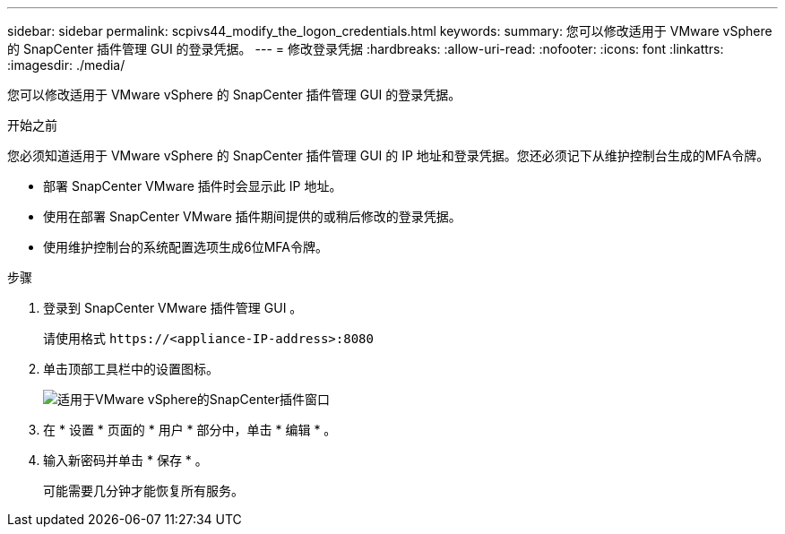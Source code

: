 ---
sidebar: sidebar 
permalink: scpivs44_modify_the_logon_credentials.html 
keywords:  
summary: 您可以修改适用于 VMware vSphere 的 SnapCenter 插件管理 GUI 的登录凭据。 
---
= 修改登录凭据
:hardbreaks:
:allow-uri-read: 
:nofooter: 
:icons: font
:linkattrs: 
:imagesdir: ./media/


[role="lead"]
您可以修改适用于 VMware vSphere 的 SnapCenter 插件管理 GUI 的登录凭据。

.开始之前
您必须知道适用于 VMware vSphere 的 SnapCenter 插件管理 GUI 的 IP 地址和登录凭据。您还必须记下从维护控制台生成的MFA令牌。

* 部署 SnapCenter VMware 插件时会显示此 IP 地址。
* 使用在部署 SnapCenter VMware 插件期间提供的或稍后修改的登录凭据。
* 使用维护控制台的系统配置选项生成6位MFA令牌。


.步骤
. 登录到 SnapCenter VMware 插件管理 GUI 。
+
请使用格式 `\https://<appliance-IP-address>:8080`

. 单击顶部工具栏中的设置图标。
+
image:scpivs44_image28.jpg["适用于VMware vSphere的SnapCenter插件窗口"]

. 在 * 设置 * 页面的 * 用户 * 部分中，单击 * 编辑 * 。
. 输入新密码并单击 * 保存 * 。
+
可能需要几分钟才能恢复所有服务。



